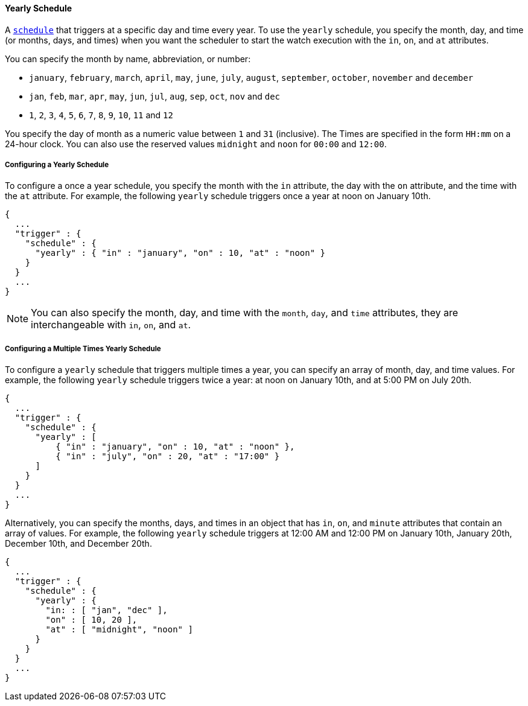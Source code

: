 [[schedule-yearly]]
==== Yearly Schedule
A <<trigger-schedule, `schedule`>> that triggers at a specific day and time
every year. To use the `yearly` schedule, you specify the month, day, and time  (or months, days, and times)
when you want the scheduler to start the watch execution with the `in`, `on`, and `at` attributes.

You can specify the month by name, abbreviation, or number:

* `january`, `february`, `march`, `april`, `may`, `june`, `july`,
`august`, `september`, `october`, `november` and `december`
* `jan`, `feb`, `mar`, `apr`, `may`, `jun`, `jul`, `aug`,
`sep`, `oct`, `nov` and `dec`
* `1`, `2`, `3`, `4`, `5`, `6`, `7`, `8`, `9`, `10`, `11` and `12`

You specify the day of month as a numeric value between `1` and `31` (inclusive).
The Times are specified in the 
form `HH:mm` on a 24-hour clock. You can also use the reserved values 
`midnight` and `noon` for `00:00` and `12:00`.

===== Configuring a Yearly Schedule
To configure a once a year schedule, you specify the month with the `in` attribute, the day with the  `on` attribute,
and the time with the `at` attribute.  
For example, the following `yearly` schedule triggers once a year at noon on January 10th.

[source,json]
--------------------------------------------------
{
  ...
  "trigger" : {
    "schedule" : {
      "yearly" : { "in" : "january", "on" : 10, "at" : "noon" }
    }
  }
  ...
}
--------------------------------------------------

NOTE: You can also specify the month, day, and time with the `month`, `day`, and `time` attributes, they are
interchangeable with `in`, `on`, and `at`. 

===== Configuring a Multiple Times Yearly Schedule
To configure a `yearly` schedule that triggers multiple times a year, you can specify 
an array of month, day, and time values. For example, the following `yearly` schedule
triggers twice a year: at noon on January 10th, and at 5:00 PM on July 20th. 

[source,json]
--------------------------------------------------
{
  ...
  "trigger" : {
    "schedule" : {
      "yearly" : [
          { "in" : "january", "on" : 10, "at" : "noon" },
          { "in" : "july", "on" : 20, "at" : "17:00" }
      ]
    }
  }
  ...
}
--------------------------------------------------

Alternatively, you can specify the months, days, and times in an object that has `in`, `on`, and `minute` attributes
that contain an array of values. For example, the following `yearly` schedule triggers at 12:00 AM and 12:00 PM on January 10th, January 20th, December 10th, and December 20th.

[source,json]
--------------------------------------------------
{
  ...
  "trigger" : {
    "schedule" : {
      "yearly" : {
        "in: : [ "jan", "dec" ],
        "on" : [ 10, 20 ],
        "at" : [ "midnight", "noon" ]
      }
    }
  }
  ...
}
--------------------------------------------------